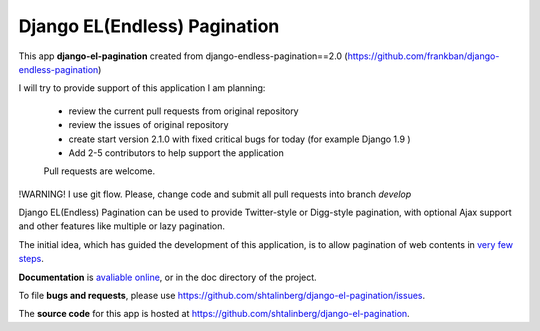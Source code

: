 
Django EL(Endless) Pagination
-----------------------------

This app **django-el-pagination**
created from django-endless-pagination==2.0 (https://github.com/frankban/django-endless-pagination)

I will try to provide support of this application
I am planning:
 - review the current pull requests from original repository
 - review the issues of original repository
 - create start version 2.1.0 with fixed critical bugs for today (for example Django 1.9 )
 - Add 2-5 contributors to help support the application
 Pull requests are welcome.

!WARNING! 
I use git flow. 
Please, change code and submit all pull requests into branch `develop`


Django EL(Endless) Pagination can be used to provide Twitter-style or
Digg-style pagination, with optional Ajax support and other features
like multiple or lazy pagination.

The initial idea, which has guided the development of this application,
is to allow pagination of web contents in `very few steps
<http://django-el-pagination.readthedocs.org/en/latest/start.html>`_.

**Documentation** is `avaliable online
<http://django-el-pagination.readthedocs.org/>`_, or in the doc
directory of the project.

To file **bugs and requests**, please use
https://github.com/shtalinberg/django-el-pagination/issues.

The **source code** for this app is hosted at
https://github.com/shtalinberg/django-el-pagination.

